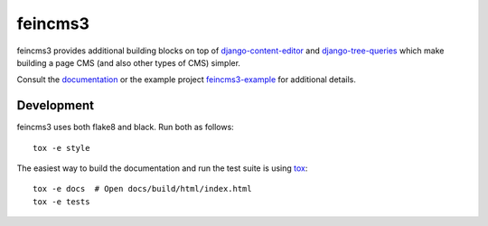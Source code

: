========
feincms3
========

.. image:: https://travis-ci.org/matthiask/feincms3.svg?branch=master
    :target: https://travis-ci.org/matthiask/feincms3

.. image:: https://readthedocs.org/projects/feincms3/badge/?version=latest
    :target: https://feincms3.readthedocs.io/en/latest/?badge=latest
    :alt: Documentation Status

.. image:: https://codeclimate.com/github/matthiask/feincms3.png
    :target: https://codeclimate.com/github/matthiask/feincms3


feincms3 provides additional building blocks on top of
django-content-editor_ and django-tree-queries_ which make building a page
CMS (and also other types of CMS) simpler.

Consult the documentation_ or the example project feincms3-example_ for
additional details.


Development
===========

feincms3 uses both flake8 and black. Run both as follows::

    tox -e style

The easiest way to build the documentation and run the test suite is
using tox_::

    tox -e docs  # Open docs/build/html/index.html
    tox -e tests


.. _django-content-editor: http://django-content-editor.readthedocs.org/
.. _django-tree-queries: https://github.com/matthiask/django-tree-queries
.. _feincms3-example: https://github.com/matthiask/feincms3-example
.. _documentation: http://feincms3.readthedocs.io/en/latest/
.. _tox: https://tox.readthedocs.io/
